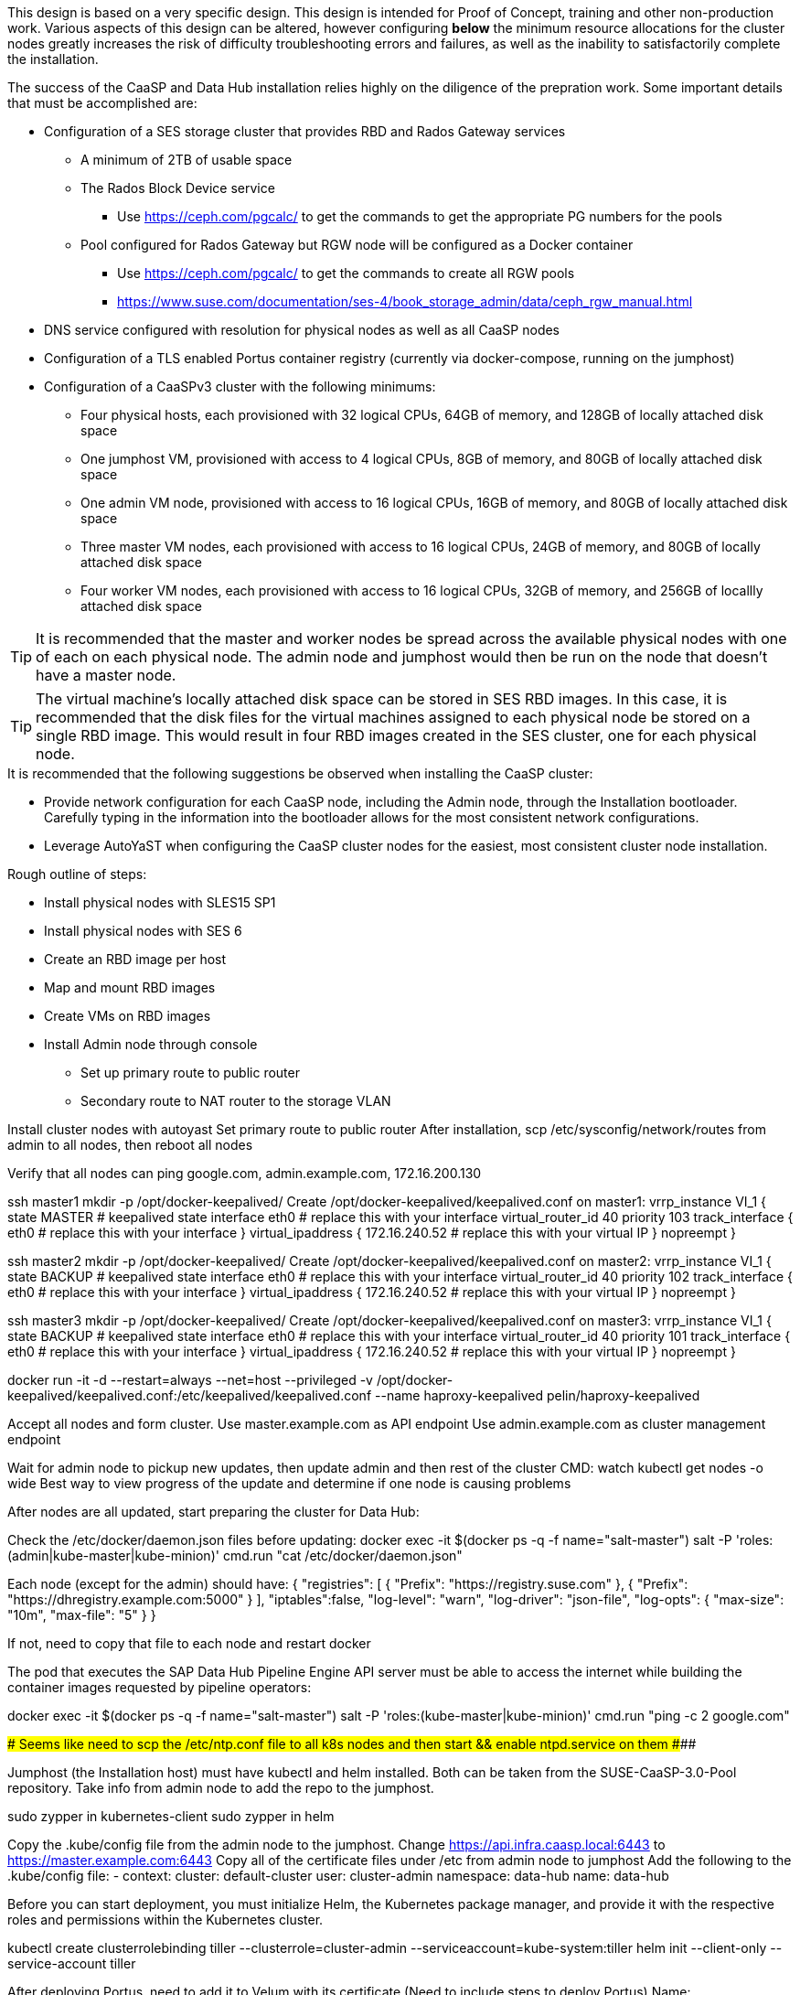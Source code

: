 This design is based on a very specific design. This design is intended for Proof of Concept, training and other non-production work. Various aspects of this design can be altered, however configuring *below* the minimum resource allocations for the cluster nodes greatly increases the risk of difficulty troubleshooting errors and failures, as well as the inability to satisfactorily complete the installation. 

.The success of the CaaSP and Data Hub installation relies highly on the diligence of the prepration work. Some important details that must be accomplished are:
* Configuration of a SES storage cluster that provides RBD and Rados Gateway services
** A minimum of 2TB of usable space
** The Rados Block Device service
*** Use https://ceph.com/pgcalc/ to get the commands to get the appropriate PG numbers for the pools
** Pool configured for Rados Gateway but RGW node will be configured as a Docker container
*** Use https://ceph.com/pgcalc/ to get the commands to create all RGW pools
*** https://www.suse.com/documentation/ses-4/book_storage_admin/data/ceph_rgw_manual.html
* DNS service configured with resolution for physical nodes as well as all CaaSP nodes
* Configuration of a TLS enabled Portus container registry (currently via docker-compose, running on the jumphost)
* Configuration of a CaaSPv3 cluster with the following minimums:
** Four physical hosts, each provisioned with 32 logical CPUs, 64GB of memory, and 128GB of locally attached disk space

** One jumphost VM, provisioned with access to 4 logical CPUs, 8GB of memory, and 80GB of locally attached disk space
** One admin VM node, provisioned with access to 16 logical CPUs, 16GB of memory, and 80GB of locally attached disk space
** Three master VM nodes, each provisioned with access to 16 logical CPUs, 24GB of memory, and 80GB of locally attached disk space
** Four worker VM nodes, each provisioned with access to 16 logical CPUs, 32GB of memory, and 256GB of locallly attached disk space

TIP: It is recommended that the master and worker nodes be spread across the available physical nodes with one of each on each physical node. The admin node and jumphost would then be run on the node that doesn't have a master node.

TIP: The virtual machine's locally attached disk space can be stored in SES RBD images. In this case, it is recommended that the disk files for the virtual machines assigned to each physical node be stored on a single RBD image. This would result in four RBD images created in the SES cluster, one for each physical node.

.It is recommended that the following suggestions be observed when installing the CaaSP cluster:
* Provide network configuration for each CaaSP node, including the Admin node, through the Installation bootloader. Carefully typing in the information into the bootloader allows for the most consistent network configurations.
* Leverage AutoYaST when configuring the CaaSP cluster nodes for the easiest, most consistent cluster node installation.


.Rough outline of steps:
* Install physical nodes with SLES15 SP1
* Install physical nodes with SES 6
* Create an RBD image per host
* Map and mount RBD images
* Create VMs on RBD images
* Install Admin node through console
** Set up primary route to public router
** Secondary route to NAT router to the storage VLAN

Install cluster nodes with autoyast
	Set primary route to public router
	After installation, scp /etc/sysconfig/network/routes from admin to all nodes, then reboot all nodes

Verify that all nodes can ping google.com, admin.example.com, 172.16.200.130

ssh master1 mkdir -p /opt/docker-keepalived/
Create /opt/docker-keepalived/keepalived.conf on master1:
vrrp_instance VI_1 {
    state MASTER                # keepalived state
    interface eth0              # replace this with your interface
    virtual_router_id 40        
    priority 103
    track_interface {
        eth0                    # replace this with your interface
    }
    virtual_ipaddress {
        172.16.240.52           # replace this with your virtual IP
    }
    nopreempt
}

ssh master2 mkdir -p /opt/docker-keepalived/
Create /opt/docker-keepalived/keepalived.conf on master2:
vrrp_instance VI_1 {
    state BACKUP                # keepalived state
    interface eth0              # replace this with your interface
    virtual_router_id 40        
    priority 102
    track_interface {
        eth0                    # replace this with your interface
    }
    virtual_ipaddress {
        172.16.240.52           # replace this with your virtual IP
    }
    nopreempt
}

ssh master3 mkdir -p /opt/docker-keepalived/
Create /opt/docker-keepalived/keepalived.conf on master3:
vrrp_instance VI_1 {
    state BACKUP                # keepalived state
    interface eth0              # replace this with your interface
    virtual_router_id 40        
    priority 101
    track_interface {
        eth0                    # replace this with your interface
    }
    virtual_ipaddress {
        172.16.240.52           # replace this with your virtual IP
    }
    nopreempt
}

docker run -it -d --restart=always --net=host --privileged -v /opt/docker-keepalived/keepalived.conf:/etc/keepalived/keepalived.conf     --name haproxy-keepalived     pelin/haproxy-keepalived


Accept all nodes and form cluster. 
	Use master.example.com as API endpoint
	Use admin.example.com as cluster management endpoint

Wait for admin node to pickup new updates, then update admin and then rest of the cluster
	CMD: watch kubectl get nodes -o wide
		Best way to view progress of the update and determine if one node is causing problems


After nodes are all updated, start preparing the cluster for Data Hub:

Check the /etc/docker/daemon.json files before updating:
docker exec -it $(docker ps -q -f name="salt-master") salt -P 'roles:(admin|kube-master|kube-minion)' cmd.run "cat /etc/docker/daemon.json"

Each node (except for the admin) should have:
    {
      "registries": [
        {
          "Prefix": "https://registry.suse.com"
        },
        {
          "Prefix": "https://dhregistry.example.com:5000"
        }
      ],
      "iptables":false,
      "log-level": "warn",
      "log-driver": "json-file",
      "log-opts": {
        "max-size": "10m",
        "max-file": "5"
      }
    }

If not, need to copy that file to each node and restart docker


The pod that executes the SAP Data Hub Pipeline Engine API server must be able to access the internet while building the container images requested by pipeline operators:

docker exec -it $(docker ps -q -f name="salt-master") salt -P 'roles:(kube-master|kube-minion)' cmd.run "ping -c 2 google.com"

####
## Seems like need to scp the /etc/ntp.conf file to all k8s nodes and then start && enable ntpd.service on them
####

Jumphost (the Installation host) must have kubectl and helm installed. Both can be taken from the SUSE-CaaSP-3.0-Pool repository. Take info from admin node to add the repo to the jumphost.

sudo zypper in kubernetes-client
sudo zypper in helm

Copy the .kube/config file from the admin node to the jumphost. Change https://api.infra.caasp.local:6443 to https://master.example.com:6443
Copy all of the certificate files under /etc from admin node to jumphost
Add the following to the .kube/config file:
- context:
    cluster: default-cluster
    user: cluster-admin
    namespace: data-hub
  name: data-hub

Before you can start deployment, you must initialize Helm, the Kubernetes package manager, and provide it with the respective roles and permissions within the Kubernetes cluster.

kubectl create clusterrolebinding tiller --clusterrole=cluster-admin --serviceaccount=kube-system:tiller
helm init --client-only --service-account tiller

After deploying Portus, need to add it to Velum with its certificate (Need to include steps to deploy Portus)
Name: dhregistry.example.com
URL: https://dhregistry.example.com:5000
Certificate: (Copy in from the secrets directory in Portus)

Create the data-hub namespace and use the data-hub configuration context:
kubectl create namespace data-hub
kubectl config use-context data-hub
kubectl config get-contexts

Add imagePullSecret to default service account in the data-hub namespace:

admin:~ # kubectl create secret docker-registry dhregistry-secret -n data-hub --docker-server=dhregistry.example.com:5000 --docker-username=admin --docker-password='SUSE$k8s' --docker-email=admin@example.com
admin:~ # kubectl patch sa default -n data-hub -p '"imagePullSecrets": [{"name": "dhregistry-secret" }]'

Test all nodes can pull from the private registry:
admin:~ # docker pull nginx:latest
admin:~ # docker tag nginx:latest dhregistry.example.com:5000/nginx:latest
admin:~ # docker login dhregistry.example.com:5000
admin:~ # docker push dhregistry.example.com:5000/nginx:latest
admin:~ # kubectl run nginx-test --image=dhregistry.example.com:5000/nginx --replicas=3


### Doesn't seem to work. Possibly due to the special character in the password
#docker exec -it $(docker ps -q -f name="salt-master") salt -P 'roles:(kube-master|kube-minion)' cmd.run "docker login dhregistry.example.com:5000 -u admin -p 'SUSE$k8s'"

### Likely isn't needed since having the imagePullSecret working should be enough
#admin:~ # docker exec -it $(docker ps -q -f name="salt-master") salt -P 'roles:(kube-master|kube-minion)' cmd.run "hostname && docker pull nginx:latest && docker tag nginx:latest dhregistry.example.com:5000/nginx:latest && docker push dhregistry.example.com:5000/nginx:latest && docker pull dhregistry.example.com:5000/nginx:latest"




Create Ceph RBD pool and prepare CaaSP cluster to use it:

######
# Don't need to copy the files into the CaaSP cluster
######
#admin:~ # scp 172.16.200.130:/etc/ceph/* /etc/ceph
#Then, copy them from the CaaSP admin node to the rest of the CaaSP cluster:
#admin:~ # for EE in 1 2 3 4; do scp /etc/ceph/* master$EE:/etc/ceph/; done
#admin:~ # for EE in 1 2 3 4; do scp /etc/ceph/* worker$EE:/etc/ceph/; done

#Verify all nodes can communicate with the CaaSP cluster:
#docker exec -it $(docker ps -q -f name="salt-master") salt -P 'roles:(admin|kube-master|kube-minion)' cmd.run "ceph -s"

Assumes user and pool have been created:

Set up Ceph secrets and default storage class in K8s:
On the SES admin node, get the keys for data hub and admin users:
admin:~ # ceph auth ls  | egrep -A1 "data-hub-demo|admin"

Encode keys (admin key as an example):
admin:~ # echo -n "AQCliWtcAAAAABAAMRgUejj5FCG/bvLBpmKDUw==" | base64
QVFDbGlXdGNBQUFBQUJBQU1SZ1Vlamo1RkNHL2J2TEJwbUtEVXc9PQ==

Create secrets:

admin@jumphost:~/data-hub-build> vi ceph-secret-admin.yaml
apiVersion: v1
kind: Secret
metadata:
  name: ceph-secret-admin
  namespace: data-hub
type: "kubernetes.io/rbd"
data:
  key: QVFDbGlXdGNBQUFBQUJBQU1SZ1Vlamo1RkNHL2J2TEJwbUtEVXc9PQ==

admin@jumphost:~/data-hub-build> vi ceph-secret-data-hub-demo.yaml
apiVersion: v1
kind: Secret
metadata:
  name: ceph-secret-data-hub-demo
  namespace: data-hub
type: "kubernetes.io/rbd"
data:
  key: QVFDUU12WmN4VjV2RXhBQUVoekU5MWt3YmlHNmF0dzVPYUU0WUE9PQ==

admin@jumphost:~/data-hub-build> kubectl apply -n data-hub -f ceph-secret-data-hub-demo.yaml
admin@jumphost:~/data-hub-build> kubectl apply -n data-hub -f ceph-secret-admin.yaml


Create storage class and make it default:

admin@jumphost:~/data-hub-build> vi ses-rbd-sc.yaml
kind: StorageClass
apiVersion: storage.k8s.io/v1
metadata:
  name: ses-rbd-sc
  annotations:
     storageclass.beta.kubernetes.io/is-default-class: "true"
provisioner: kubernetes.io/rbd
parameters:
  monitors: 172.16.200.132:6789,172.16.200.133:6789,172.16.200.134:6789
  adminId: admin
  adminSecretName: ceph-secret-admin
  adminSecretNamespace: data-hub
  pool: data-hub-demo-pool
  userId: data-hub-demo
  userSecretName: ceph-secret-data-hub-demo

admin@jumphost:~/data-hub-build> kubectl apply -n data-hub -f ses-rbd-sc.yaml
admin@jumphost:~/data-hub-build> kubectl patch storageclass ses-rbd-sc -p '{"metadata": {"annotations":{"storageclass.kubernetes.io/is-default-class":"true"}}}'
admin@jumphost:~/data-hub-build> kubectl get storageclass
	Should show only one storage class and it is listed as (default)

Test that a PVC can be created and bound:

admin@jumphost:~/data-hub-build> vi test-pvc.yaml
kind: PersistentVolumeClaim
apiVersion: v1
metadata:
  name: test-pvc
  namespace: data-hub
spec:
  accessModes:
    - ReadWriteOnce
  resources:
    requests:
      storage: 100Gi

admin@jumphost:~/data-hub-build> kubectl apply -n data-hub -f test-pvc.yaml 
admin@jumphost:~/data-hub-build> kubectl get pvc
	After five to ten seconds, should show the PVC is bound
admin@jumphost:~/data-hub-build> kubectl delete -n data-hub -f test-pvc.yaml 



From the jumphost: 
	Add to /etc/ceph/rbdmap:
	caasp01-aba-vms/data-hub        id=admin,keyring=/etc/ceph/ceph.client.admin.keyring
	Add to /etc/fstab:
	/dev/rbd/caasp01-aba-vms/data-hub       /mnt/caasp01-aba-vms/data-hub   ext4    noauto  0  0
	Download the SAP Data Hub software from https://launchpad.support.sap.com/
		Save to /dev/rbd/caasp01-aba-vms/data-hub

kubectl edit psp suse.caasp.psp.privileged
Search for allowedHostPaths first to ensure it isn’t already set elsewhere in the file
Add the following below and at the same indentation as “volumes:”

  allowedHostPaths:
  - pathPrefix: /

Create  clusterrolebinding.yaml:

apiVersion: rbac.authorization.k8s.io/v1
kind: ClusterRoleBinding
metadata:
  name: suse:caasp:psp:priviliged:default
roleRef:
  apiGroup: rbac.authorization.k8s.io
  kind: ClusterRole
  name: suse:caasp:psp:privileged
subjects:
- kind: ServiceAccount
  name: default
  namespace: XXX
- kind: ServiceAccount
  name: vora-vsystem-XXX
  namespace: XXX
- kind: ServiceAccount
  name: XXX-elasticsearch
  namespace: XXX
- kind: ServiceAccount
  name: XXX-fluentd
  namespace: XXX
- kind: ServiceAccount
  name: XXX-nodeexporter
  namespace: XXX
- kind: ServiceAccount
  name: vora-vflow-server
  namespace: XXX


export NAMESPACE=data-hub && sed -i "s/XXX/${NAMESPACE}/g"  clusterrolebinding.yaml && kubectl apply -f clusterrolebinding.yaml

If any master or worker nodes have less than 32GB, it is recommended to reboot each, in turn, before starting the installation to ensure they have the maximume amount of available memory for the installation.

admin@jumphost:~> cd /mnt/caasp01-aba-vms/data-hub/SAPDataHub-2.4.83-Foundation/; docker login dhregistry.example.com:5000 && 
./install.sh -e vora-cluster.components.dlog.replicationFactor="1" -e vora-cluster.components.dlog.standbyFactor="0" -e vora-context-deploy.secop.profile=notls  --image-pull-secret dhregistry-secret --pv-storage-class ses-rbd-sc --accept-license --namespace data-hub --registry dhregistry.example.com:5000 --enable-checkpoint-store no

	Add: --skip-preflight-checks if fails on helm version
	Use master.example.com as external Subject Alternative Name endpoint

After installation completes, it will provide important information for accessing Data Hub. I.e.:
############ Ports for external connectivity ############
# vora-tx-coordinator-ext/tc port:                  31450
# vora-tx-coordinator-ext/hana-wire port:           32692
# vora-textanalysis/textanalysis port:              32196
# vsystem/vsystem port:                             31273
#########################################################

#########################################################
# System Tenant created:    "system"
# System Tenant User:       "system"
# Initial Tenant created:   "default"
# Initial Tenant User:      "suse"
# User for tx-coordinator:  "default\suse"
#########################################################

Import the Portus root CA into Data Hub:

The root CA can be in .pem format (which is the same format but with a different suffix as .crt). It must be available on the system that is running the web browser used to access Data Hub.

The SAP Data Hub Launchpad will be available at https://master.example.com:31273
Log into the default Tenant as user suse and the password provided during installation.

Select Connection Management -> Import, select certificate file and select Open

If a node seems to be having problems, try draining it: kubectl drain <node> --delete-local-data --ignore-daemonsets
If the pods restart correctly, uncordon the node: kubectl uncordon <node>

Launch SAP HANA Express Docker container:
 
Host or VM must have lots of memory available (First deploy consumped about  9GB )

Add the following to /etc/sysctl.conf:
## HANA Express settings:
fs.file-max=20000000
fs.aio-max-nr=262144
vm.memory_failure_early_kill=1
vm.max_map_count=135217728
net.ipv4.ip_local_port_range=40000 60999

Must be logged into docker.io from system: docker login

Create /data/HANAExpress/passwd.json file:
{
  "master_password" : "SUSE$k8s"
}

sudo chown -R 12000:79 /data/HANAExpress
sudo chmod 600  /data/HANAExpress/passwd.json

docker pull store/saplabs/hanaexpress:2.00.036.00.20190223.1

sudo docker run -d -p 39013:39013 -p 39017:39017 -p 39041-39045:39041-39045 -p 1128-1129:1128-1129 -p 59013-59014:59013-59014 -v /data/HANAExpress:/hana/mounts --ulimit nofile=1048576:1048576 --sysctl kernel.shmmax=1073741824 --sysctl net.ipv4.ip_local_port_range='40000 60999' --sysctl kernel.shmmni=524288 --sysctl kernel.shmall=8388608 --name HXE store/saplabs/hanaexpress:2.00.036.00.20190223.1 --passwords-url file:///hana/mounts/passwd.json --agree-to-sap-license


##### Need to test pulling   dhregistry.example.com:5000/com.sap.hana.container/base-opensuse42.3-amd64   on nodes with smaller boot drives
// vim: set syntax=asciidoc:
